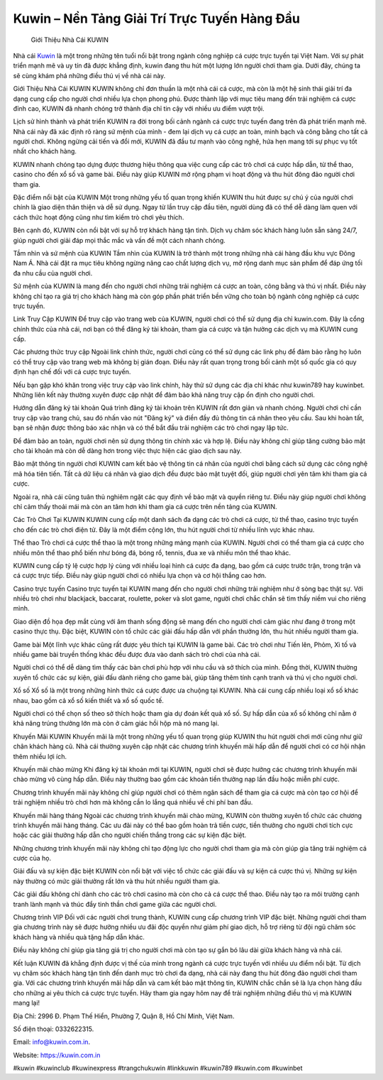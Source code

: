Kuwin – Nền Tảng Giải Trí Trực Tuyến Hàng Đầu
===================================

 Giới Thiệu Nhà Cái KUWIN
Nhà cái `Kuwin <https://kuwin.com.in>`_ là một trong những tên tuổi nổi bật trong ngành công nghiệp cá cược trực tuyến tại Việt Nam. Với sự phát triển mạnh mẽ và uy tín đã được khẳng định, kuwin đang thu hút một lượng lớn người chơi tham gia. Dưới đây, chúng ta sẽ cùng khám phá những điều thú vị về nhà cái này.

Giới Thiệu Nhà Cái KUWIN
KUWIN không chỉ đơn thuần là một nhà cái cá cược, mà còn là một hệ sinh thái giải trí đa dạng cung cấp cho người chơi nhiều lựa chọn phong phú. Được thành lập với mục tiêu mang đến trải nghiệm cá cược đỉnh cao, KUWIN đã nhanh chóng trở thành địa chỉ tin cậy với nhiều ưu điểm vượt trội.

Lịch sử hình thành và phát triển
KUWIN ra đời trong bối cảnh ngành cá cược trực tuyến đang trên đà phát triển mạnh mẽ. Nhà cái này đã xác định rõ ràng sứ mệnh của mình - đem lại dịch vụ cá cược an toàn, minh bạch và công bằng cho tất cả người chơi. Không ngừng cải tiến và đổi mới, KUWIN đã đầu tư mạnh vào công nghệ, hứa hẹn mang tới sự phục vụ tốt nhất cho khách hàng.

KUWIN nhanh chóng tạo dựng được thương hiệu thông qua việc cung cấp các trò chơi cá cược hấp dẫn, từ thể thao, casino cho đến xổ số và game bài. Điều này giúp KUWIN mở rộng phạm vi hoạt động và thu hút đông đảo người chơi tham gia.

Đặc điểm nổi bật của KUWIN
Một trong những yếu tố quan trọng khiến KUWIN thu hút được sự chú ý của người chơi chính là giao diện thân thiện và dễ sử dụng. Ngay từ lần truy cập đầu tiên, người dùng đã có thể dễ dàng làm quen với cách thức hoạt động cũng như tìm kiếm trò chơi yêu thích.

Bên cạnh đó, KUWIN còn nổi bật với sự hỗ trợ khách hàng tận tình. Dịch vụ chăm sóc khách hàng luôn sẵn sàng 24/7, giúp người chơi giải đáp mọi thắc mắc và vấn đề một cách nhanh chóng.

Tầm nhìn và sứ mệnh của KUWIN
Tầm nhìn của KUWIN là trở thành một trong những nhà cái hàng đầu khu vực Đông Nam Á. Nhà cái đặt ra mục tiêu không ngừng nâng cao chất lượng dịch vụ, mở rộng danh mục sản phẩm để đáp ứng tối đa nhu cầu của người chơi.

Sứ mệnh của KUWIN là mang đến cho người chơi những trải nghiệm cá cược an toàn, công bằng và thú vị nhất. Điều này không chỉ tạo ra giá trị cho khách hàng mà còn góp phần phát triển bền vững cho toàn bộ ngành công nghiệp cá cược trực tuyến.

Link Truy Cập KUWIN
Để truy cập vào trang web của KUWIN, người chơi có thể sử dụng địa chỉ kuwin.com. Đây là cổng chính thức của nhà cái, nơi bạn có thể đăng ký tài khoản, tham gia cá cược và tận hưởng các dịch vụ mà KUWIN cung cấp.

Các phương thức truy cập
Ngoài link chính thức, người chơi cũng có thể sử dụng các link phụ để đảm bảo rằng họ luôn có thể truy cập vào trang web mà không bị gián đoạn. Điều này rất quan trọng trong bối cảnh một số quốc gia có quy định hạn chế đối với cá cược trực tuyến.

Nếu bạn gặp khó khăn trong việc truy cập vào link chính, hãy thử sử dụng các địa chỉ khác như kuwin789 hay kuwinbet. Những liên kết này thường xuyên được cập nhật để đảm bảo khả năng truy cập ổn định cho người chơi.

Hướng dẫn đăng ký tài khoản
Quá trình đăng ký tài khoản trên KUWIN rất đơn giản và nhanh chóng. Người chơi chỉ cần truy cập vào trang chủ, sau đó nhấn vào nút "Đăng ký" và điền đầy đủ thông tin cá nhân theo yêu cầu. Sau khi hoàn tất, bạn sẽ nhận được thông báo xác nhận và có thể bắt đầu trải nghiệm các trò chơi ngay lập tức.

Để đảm bảo an toàn, người chơi nên sử dụng thông tin chính xác và hợp lệ. Điều này không chỉ giúp tăng cường bảo mật cho tài khoản mà còn dễ dàng hơn trong việc thực hiện các giao dịch sau này.

Bảo mật thông tin người chơi
KUWIN cam kết bảo vệ thông tin cá nhân của người chơi bằng cách sử dụng các công nghệ mã hóa tiên tiến. Tất cả dữ liệu cá nhân và giao dịch đều được bảo mật tuyệt đối, giúp người chơi yên tâm khi tham gia cá cược.

Ngoài ra, nhà cái cũng tuân thủ nghiêm ngặt các quy định về bảo mật và quyền riêng tư. Điều này giúp người chơi không chỉ cảm thấy thoải mái mà còn an tâm hơn khi tham gia cá cược trên nền tảng của KUWIN.

Các Trò Chơi Tại KUWIN
KUWIN cung cấp một danh sách đa dạng các trò chơi cá cược, từ thể thao, casino trực tuyến cho đến các trò chơi điện tử. Đây là một điểm cộng lớn, thu hút người chơi từ nhiều lĩnh vực khác nhau.

Thể thao
Trò chơi cá cược thể thao là một trong những mảng mạnh của KUWIN. Người chơi có thể tham gia cá cược cho nhiều môn thể thao phổ biến như bóng đá, bóng rổ, tennis, đua xe và nhiều môn thể thao khác.

KUWIN cung cấp tỷ lệ cược hợp lý cùng với nhiều loại hình cá cược đa dạng, bao gồm cá cược trước trận, trong trận và cá cược trực tiếp. Điều này giúp người chơi có nhiều lựa chọn và cơ hội thắng cao hơn.

Casino trực tuyến
Casino trực tuyến tại KUWIN mang đến cho người chơi những trải nghiệm như ở sòng bạc thật sự. Với nhiều trò chơi như blackjack, baccarat, roulette, poker và slot game, người chơi chắc chắn sẽ tìm thấy niềm vui cho riêng mình.

Giao diện đồ họa đẹp mắt cùng với âm thanh sống động sẽ mang đến cho người chơi cảm giác như đang ở trong một casino thực thụ. Đặc biệt, KUWIN còn tổ chức các giải đấu hấp dẫn với phần thưởng lớn, thu hút nhiều người tham gia.

Game bài
Một lĩnh vực khác cũng rất được yêu thích tại KUWIN là game bài. Các trò chơi như Tiến lên, Phỏm, Xì tố và nhiều game bài truyền thống khác đều được đưa vào danh sách trò chơi của nhà cái.

Người chơi có thể dễ dàng tìm thấy các bàn chơi phù hợp với nhu cầu và sở thích của mình. Đồng thời, KUWIN thường xuyên tổ chức các sự kiện, giải đấu dành riêng cho game bài, giúp tăng thêm tính cạnh tranh và thú vị cho người chơi.

Xổ số
Xổ số là một trong những hình thức cá cược được ưa chuộng tại KUWIN. Nhà cái cung cấp nhiều loại xổ số khác nhau, bao gồm cả xổ số kiến thiết và xổ số quốc tế.

Người chơi có thể chọn số theo sở thích hoặc tham gia dự đoán kết quả xổ số. Sự hấp dẫn của xổ số không chỉ nằm ở khả năng trúng thưởng lớn mà còn ở cảm giác hồi hộp mà nó mang lại.

Khuyến Mãi KUWIN
Khuyến mãi là một trong những yếu tố quan trọng giúp KUWIN thu hút người chơi mới cũng như giữ chân khách hàng cũ. Nhà cái thường xuyên cập nhật các chương trình khuyến mãi hấp dẫn để người chơi có cơ hội nhận thêm nhiều lợi ích.

Khuyến mãi chào mừng
Khi đăng ký tài khoản mới tại KUWIN, người chơi sẽ được hưởng các chương trình khuyến mãi chào mừng vô cùng hấp dẫn. Điều này thường bao gồm các khoản tiền thưởng nạp lần đầu hoặc miễn phí cược.

Chương trình khuyến mãi này không chỉ giúp người chơi có thêm ngân sách để tham gia cá cược mà còn tạo cơ hội để trải nghiệm nhiều trò chơi hơn mà không cần lo lắng quá nhiều về chi phí ban đầu.

Khuyến mãi hàng tháng
Ngoài các chương trình khuyến mãi chào mừng, KUWIN còn thường xuyên tổ chức các chương trình khuyến mãi hàng tháng. Các ưu đãi này có thể bao gồm hoàn trả tiền cược, tiền thưởng cho người chơi tích cực hoặc các giải thưởng hấp dẫn cho người chiến thắng trong các sự kiện đặc biệt.

Những chương trình khuyến mãi này không chỉ tạo động lực cho người chơi tham gia mà còn giúp gia tăng trải nghiệm cá cược của họ.

Giải đấu và sự kiện đặc biệt
KUWIN còn nổi bật với việc tổ chức các giải đấu và sự kiện cá cược thú vị. Những sự kiện này thường có mức giải thưởng rất lớn và thu hút nhiều người tham gia.

Các giải đấu không chỉ dành cho các trò chơi casino mà còn cho cả cá cược thể thao. Điều này tạo ra môi trường cạnh tranh lành mạnh và thúc đẩy tinh thần chơi game giữa các người chơi.

Chương trình VIP
Đối với các người chơi trung thành, KUWIN cung cấp chương trình VIP đặc biệt. Những người chơi tham gia chương trình này sẽ được hưởng nhiều ưu đãi độc quyền như giảm phí giao dịch, hỗ trợ riêng từ đội ngũ chăm sóc khách hàng và nhiều quà tặng hấp dẫn khác.

Điều này không chỉ giúp gia tăng giá trị cho người chơi mà còn tạo sự gắn bó lâu dài giữa khách hàng và nhà cái.

Kết luận
KUWIN đã khẳng định được vị thế của mình trong ngành cá cược trực tuyến với nhiều ưu điểm nổi bật. Từ dịch vụ chăm sóc khách hàng tận tình đến danh mục trò chơi đa dạng, nhà cái này đang thu hút đông đảo người chơi tham gia. Với các chương trình khuyến mãi hấp dẫn và cam kết bảo mật thông tin, KUWIN chắc chắn sẽ là lựa chọn hàng đầu cho những ai yêu thích cá cược trực tuyến. Hãy tham gia ngay hôm nay để trải nghiệm những điều thú vị mà KUWIN mang lại!

Địa Chỉ: 2996 Đ. Phạm Thế Hiển, Phường 7, Quận 8, Hồ Chí Minh, Việt Nam. 

Số điện thoại: 0332622315. 

Email: info@kuwin.com.in. 

Website: https://kuwin.com.in 

#kuwin #kuwinclub #kuwinexpress #trangchukuwin #linkkuwin #kuwin789 #kuwin.com #kuwinbet
